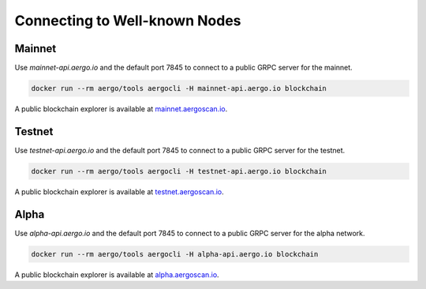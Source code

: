 Connecting to Well-known Nodes
==============================

Mainnet
-------

Use `mainnet-api.aergo.io` and the default port 7845 to connect to a public GRPC server for the mainnet.

.. code-block:: shell

    docker run --rm aergo/tools aergocli -H mainnet-api.aergo.io blockchain

A public blockchain explorer is available at `mainnet.aergoscan.io <https://mainnet.aergoscan.io>`_.

Testnet
-------

Use `testnet-api.aergo.io` and the default port 7845 to connect to a public GRPC server for the testnet.

.. code-block:: shell

    docker run --rm aergo/tools aergocli -H testnet-api.aergo.io blockchain

A public blockchain explorer is available at `testnet.aergoscan.io <https://testnet.aergoscan.io>`_.

Alpha
-----

Use `alpha-api.aergo.io` and the default port 7845 to connect to a public GRPC server for the alpha network.

.. code-block:: shell

    docker run --rm aergo/tools aergocli -H alpha-api.aergo.io blockchain

A public blockchain explorer is available at `alpha.aergoscan.io <https://alpha.aergoscan.io>`_.